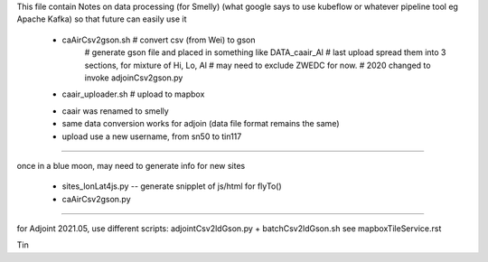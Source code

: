 This file contain
Notes on data processing (for Smelly)
(what google says to use kubeflow or whatever pipeline tool 
eg Apache Kafka)
so that future can easily use it


 * caAirCsv2gson.sh   # convert csv (from Wei) to gson
   	# generate gson file and placed in something like DATA_caair_Al 
	# last upload spread them into 3 sections, for mixture of Hi, Lo, Al
	# may need to exclude ZWEDC for now.
	# 2020 changed to invoke adjoinCsv2gson.py
 * caair_uploader.sh  # upload to mapbox 

 - caair was renamed to smelly
 - same data conversion works for adjoin (data file format remains the same)
 - upload use a new username, from sn50 to tin117

~~~~

once in a blue moon, may need to generate info for new sites

 * sites_lonLat4js.py -- generate snipplet of js/html for flyTo()
 * caAirCsv2gson.py

~~~~~

for Adjoint 2021.05, use different scripts:  adjointCsv2ldGson.py + batchCsv2ldGson.sh
see mapboxTileService.rst



Tin
